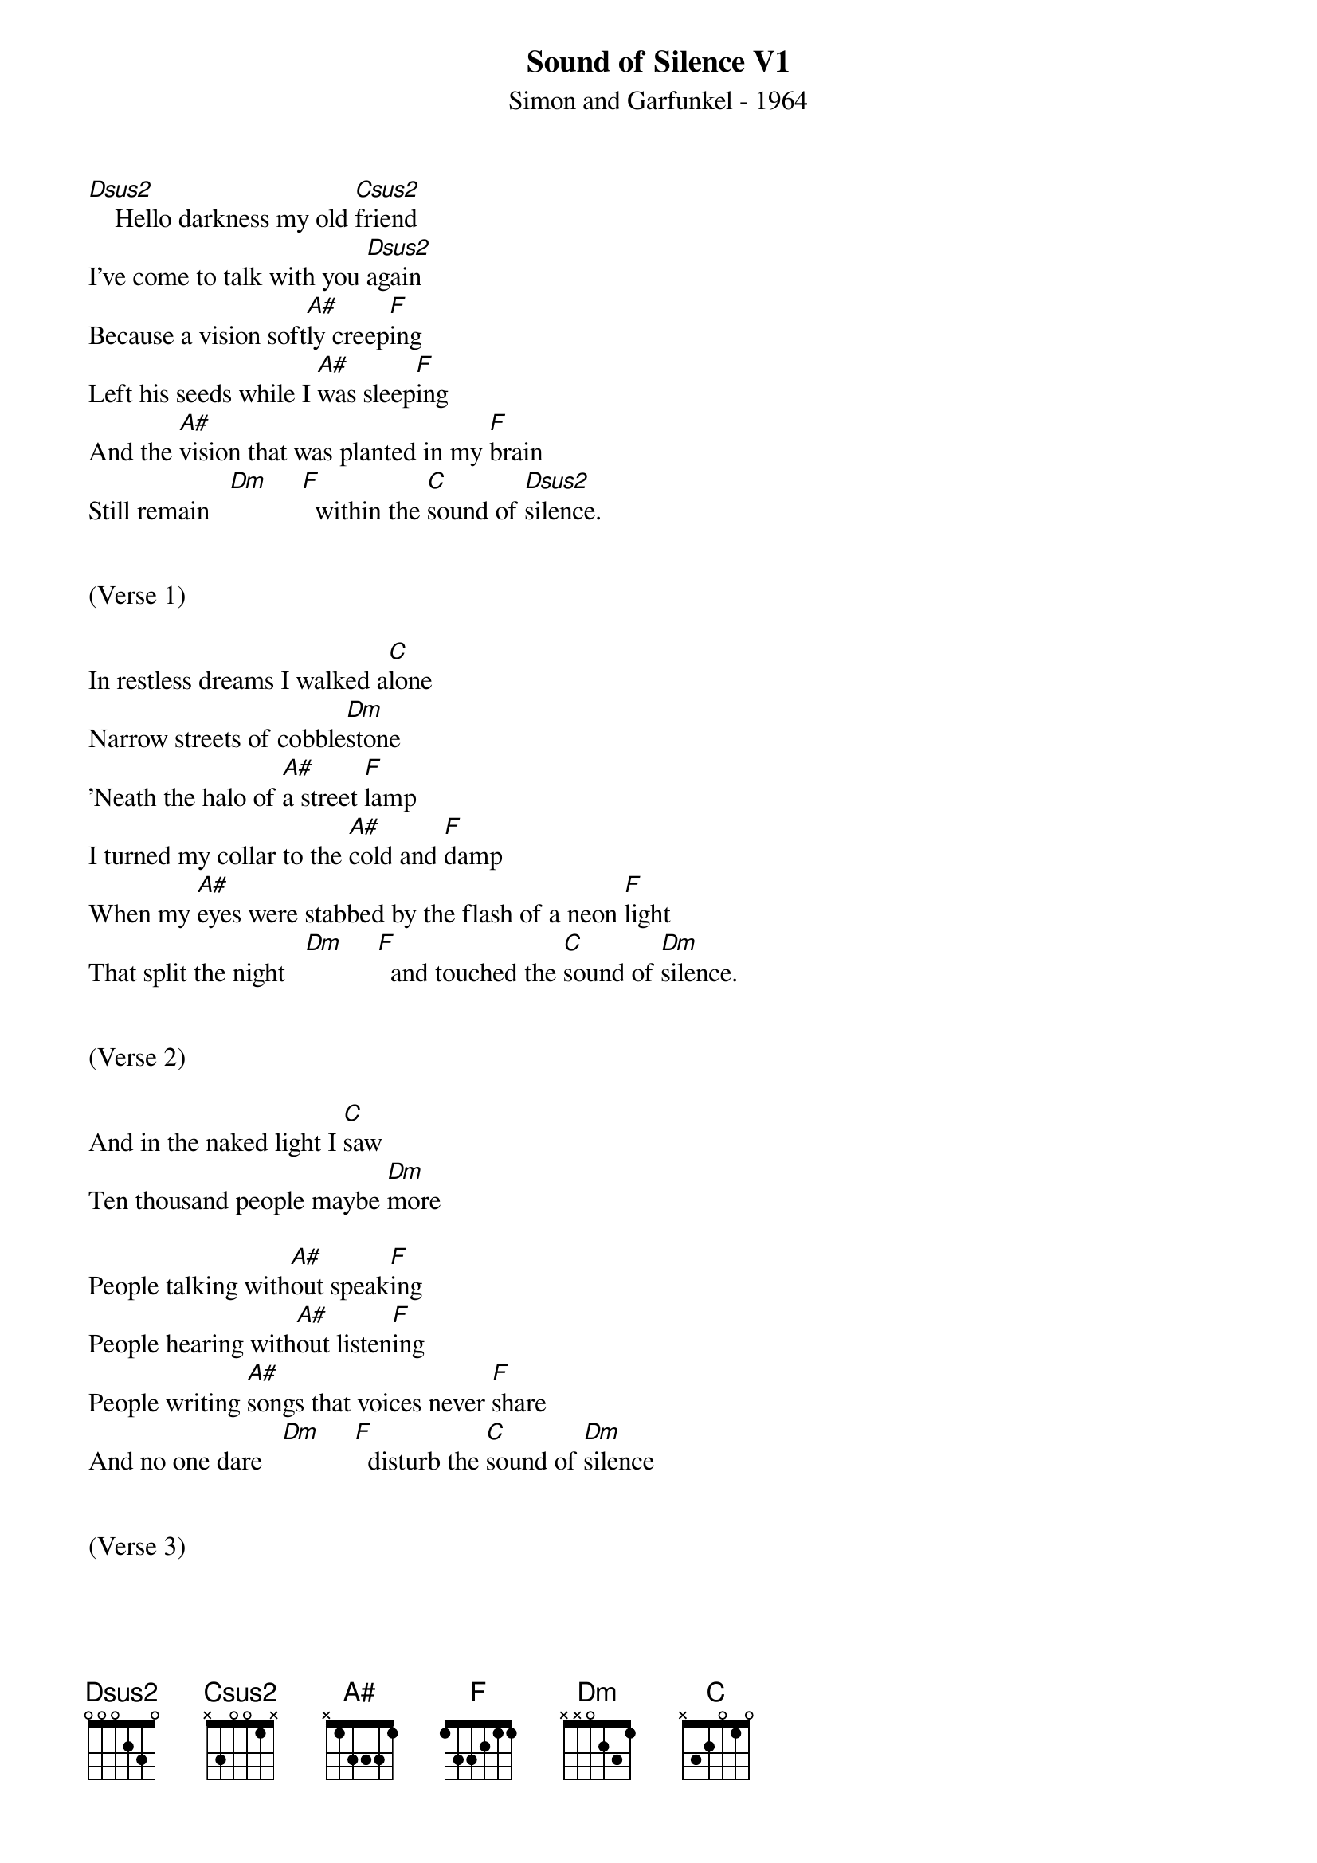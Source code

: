 {title:Sound of Silence V1}
{subtitle:Simon and Garfunkel - 1964}
{key:D}



[Dsus2]    Hello darkness my old [Csus2]friend
I've come to talk with you [Dsus2]again
Because a vision soft[A#]ly creep[F]ing
Left his seeds while I [A#]was sleep[F]ing
And the [A#]vision that was planted in my [F]brain
Still remain   [Dm]     [F]  within the [C]sound of [Dsus2]silence.


(Verse 1)

In restless dreams I walked a[C]lone
Narrow streets of cobble[Dm]stone
'Neath the halo of [A#]a street [F]lamp
I turned my collar to the [A#]cold and [F]damp
When my [A#]eyes were stabbed by the flash of a neon [F]light
That split the night   [Dm]     [F]  and touched the [C]sound of [Dm]silence.


(Verse 2)

And in the naked light I [C]saw
Ten thousand people maybe [Dm]more

People talking with[A#]out speak[F]ing
People hearing with[A#]out listen[F]ing
People writing [A#]songs that voices never [F]share
And no one dare   [Dm]     [F]  disturb the [C]sound of [Dm]silence


(Verse 3)

Fools said I you do not [C]know
Silence like a cancer [Dm]grows
Hear my words that I [A#]might teach [F]you
Take my arms that I [A#]might reach [F]you
But my [A#]words like silent raindrops [F]fell
[Dm]     And [F]echoed in the [C]wells of [Dm]silence


(Verse 4)

And the people bowed and [C]prayed
To the neon god they [Dm]made
And the s[F]ign flashed out i[A#]ts warni[F]ng
In the words that it [A#]was form[F]ing

And the sign said
The [A#]words of the prophets are written on the subway [F]walls
And tenement halls   [Dm]     and [F]whispered in the [C]sounds of
[Dsus2]silence
